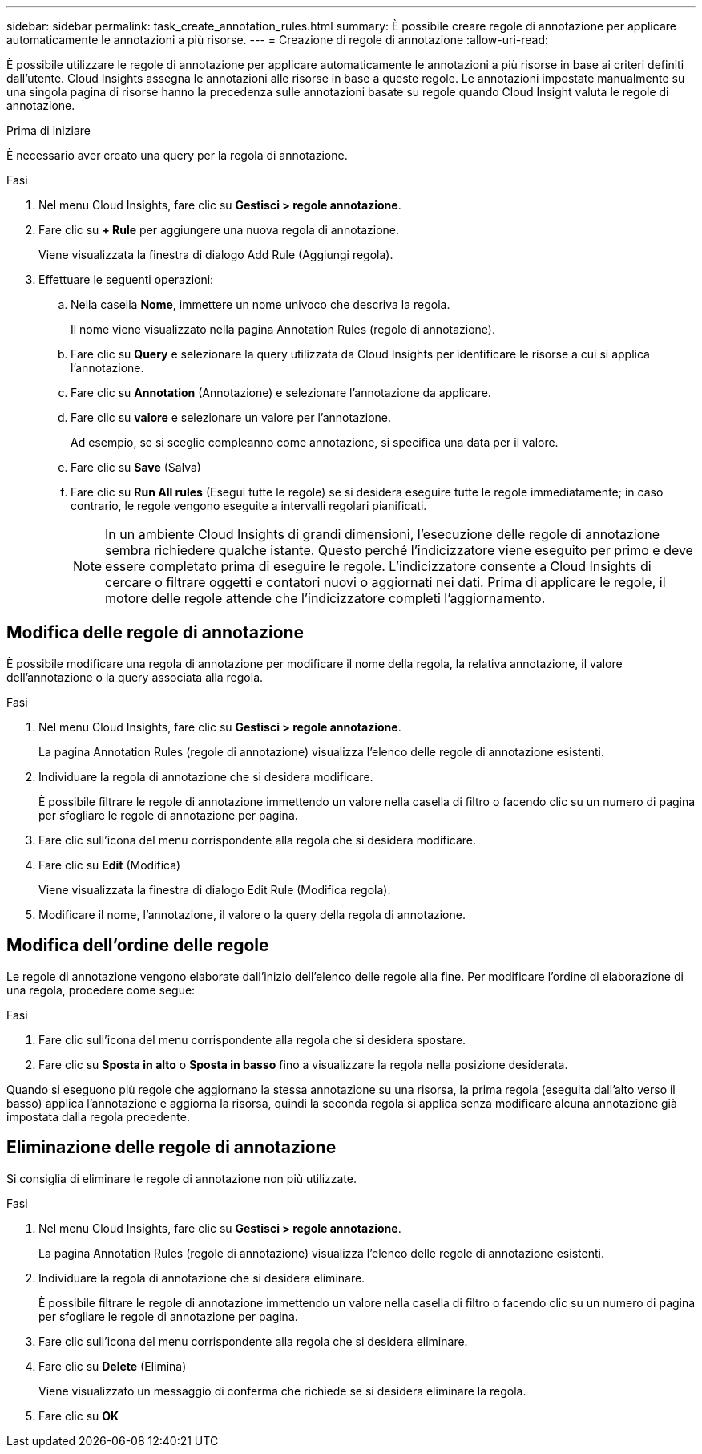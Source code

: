 ---
sidebar: sidebar 
permalink: task_create_annotation_rules.html 
summary: È possibile creare regole di annotazione per applicare automaticamente le annotazioni a più risorse. 
---
= Creazione di regole di annotazione
:allow-uri-read: 


[role="lead"]
È possibile utilizzare le regole di annotazione per applicare automaticamente le annotazioni a più risorse in base ai criteri definiti dall'utente. Cloud Insights assegna le annotazioni alle risorse in base a queste regole. Le annotazioni impostate manualmente su una singola pagina di risorse hanno la precedenza sulle annotazioni basate su regole quando Cloud Insight valuta le regole di annotazione.

.Prima di iniziare
È necessario aver creato una query per la regola di annotazione.

.Fasi
. Nel menu Cloud Insights, fare clic su *Gestisci > regole annotazione*.
. Fare clic su *+ Rule* per aggiungere una nuova regola di annotazione.
+
Viene visualizzata la finestra di dialogo Add Rule (Aggiungi regola).

. Effettuare le seguenti operazioni:
+
.. Nella casella *Nome*, immettere un nome univoco che descriva la regola.
+
Il nome viene visualizzato nella pagina Annotation Rules (regole di annotazione).

.. Fare clic su *Query* e selezionare la query utilizzata da Cloud Insights per identificare le risorse a cui si applica l'annotazione.
.. Fare clic su *Annotation* (Annotazione) e selezionare l'annotazione da applicare.
.. Fare clic su *valore* e selezionare un valore per l'annotazione.
+
Ad esempio, se si sceglie compleanno come annotazione, si specifica una data per il valore.

.. Fare clic su *Save* (Salva)
.. Fare clic su *Run All rules* (Esegui tutte le regole) se si desidera eseguire tutte le regole immediatamente; in caso contrario, le regole vengono eseguite a intervalli regolari pianificati.
+

NOTE: In un ambiente Cloud Insights di grandi dimensioni, l'esecuzione delle regole di annotazione sembra richiedere qualche istante. Questo perché l'indicizzatore viene eseguito per primo e deve essere completato prima di eseguire le regole. L'indicizzatore consente a Cloud Insights di cercare o filtrare oggetti e contatori nuovi o aggiornati nei dati. Prima di applicare le regole, il motore delle regole attende che l'indicizzatore completi l'aggiornamento.







== Modifica delle regole di annotazione

È possibile modificare una regola di annotazione per modificare il nome della regola, la relativa annotazione, il valore dell'annotazione o la query associata alla regola.

.Fasi
. Nel menu Cloud Insights, fare clic su *Gestisci > regole annotazione*.
+
La pagina Annotation Rules (regole di annotazione) visualizza l'elenco delle regole di annotazione esistenti.

. Individuare la regola di annotazione che si desidera modificare.
+
È possibile filtrare le regole di annotazione immettendo un valore nella casella di filtro o facendo clic su un numero di pagina per sfogliare le regole di annotazione per pagina.

. Fare clic sull'icona del menu corrispondente alla regola che si desidera modificare.
. Fare clic su *Edit* (Modifica)
+
Viene visualizzata la finestra di dialogo Edit Rule (Modifica regola).

. Modificare il nome, l'annotazione, il valore o la query della regola di annotazione.




== Modifica dell'ordine delle regole

Le regole di annotazione vengono elaborate dall'inizio dell'elenco delle regole alla fine. Per modificare l'ordine di elaborazione di una regola, procedere come segue:

.Fasi
. Fare clic sull'icona del menu corrispondente alla regola che si desidera spostare.
. Fare clic su *Sposta in alto* o *Sposta in basso* fino a visualizzare la regola nella posizione desiderata.


Quando si eseguono più regole che aggiornano la stessa annotazione su una risorsa, la prima regola (eseguita dall'alto verso il basso) applica l'annotazione e aggiorna la risorsa, quindi la seconda regola si applica senza modificare alcuna annotazione già impostata dalla regola precedente.



== Eliminazione delle regole di annotazione

Si consiglia di eliminare le regole di annotazione non più utilizzate.

.Fasi
. Nel menu Cloud Insights, fare clic su *Gestisci > regole annotazione*.
+
La pagina Annotation Rules (regole di annotazione) visualizza l'elenco delle regole di annotazione esistenti.

. Individuare la regola di annotazione che si desidera eliminare.
+
È possibile filtrare le regole di annotazione immettendo un valore nella casella di filtro o facendo clic su un numero di pagina per sfogliare le regole di annotazione per pagina.

. Fare clic sull'icona del menu corrispondente alla regola che si desidera eliminare.
. Fare clic su *Delete* (Elimina)
+
Viene visualizzato un messaggio di conferma che richiede se si desidera eliminare la regola.

. Fare clic su *OK*

